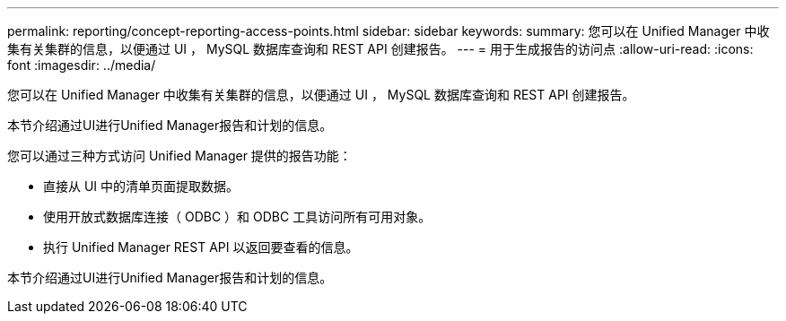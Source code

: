 ---
permalink: reporting/concept-reporting-access-points.html 
sidebar: sidebar 
keywords:  
summary: 您可以在 Unified Manager 中收集有关集群的信息，以便通过 UI ， MySQL 数据库查询和 REST API 创建报告。 
---
= 用于生成报告的访问点
:allow-uri-read: 
:icons: font
:imagesdir: ../media/


[role="lead"]
您可以在 Unified Manager 中收集有关集群的信息，以便通过 UI ， MySQL 数据库查询和 REST API 创建报告。

本节介绍通过UI进行Unified Manager报告和计划的信息。

您可以通过三种方式访问 Unified Manager 提供的报告功能：

* 直接从 UI 中的清单页面提取数据。
* 使用开放式数据库连接（ ODBC ）和 ODBC 工具访问所有可用对象。
* 执行 Unified Manager REST API 以返回要查看的信息。


本节介绍通过UI进行Unified Manager报告和计划的信息。
